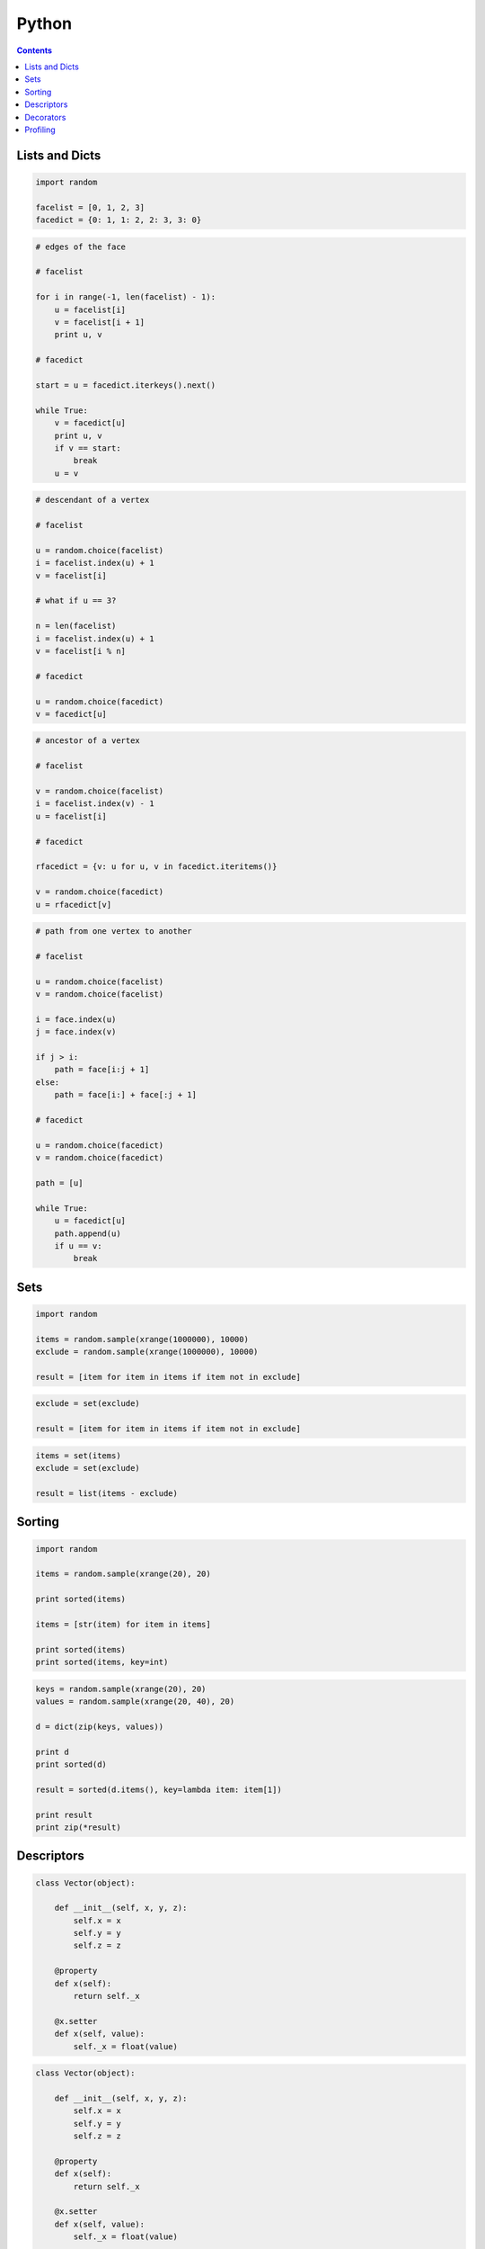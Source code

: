 .. _python:

********************************************************************************
Python
********************************************************************************

.. contents::

.. magic methods
.. integrate andrew's comments


Lists and Dicts
===============

.. code-block:: python

    import random

    facelist = [0, 1, 2, 3]
    facedict = {0: 1, 1: 2, 2: 3, 3: 0}


.. code-block:: python

    # edges of the face

    # facelist

    for i in range(-1, len(facelist) - 1):
        u = facelist[i]
        v = facelist[i + 1]
        print u, v

    # facedict

    start = u = facedict.iterkeys().next()

    while True:
        v = facedict[u]
        print u, v
        if v == start:
            break
        u = v


.. code-block:: python
  
    # descendant of a vertex

    # facelist

    u = random.choice(facelist)
    i = facelist.index(u) + 1
    v = facelist[i]

    # what if u == 3?

    n = len(facelist)
    i = facelist.index(u) + 1
    v = facelist[i % n]

    # facedict

    u = random.choice(facedict)
    v = facedict[u]


.. code-block:: python

    # ancestor of a vertex

    # facelist

    v = random.choice(facelist)
    i = facelist.index(v) - 1
    u = facelist[i]

    # facedict

    rfacedict = {v: u for u, v in facedict.iteritems()}

    v = random.choice(facedict)
    u = rfacedict[v]


.. code-block:: python

    # path from one vertex to another

    # facelist

    u = random.choice(facelist)
    v = random.choice(facelist)

    i = face.index(u)
    j = face.index(v)

    if j > i:
        path = face[i:j + 1]
    else:
        path = face[i:] + face[:j + 1]

    # facedict

    u = random.choice(facedict)
    v = random.choice(facedict)

    path = [u]

    while True:
        u = facedict[u]
        path.append(u)
        if u == v:
            break


Sets
====

.. code-block:: python

    import random

    items = random.sample(xrange(1000000), 10000)
    exclude = random.sample(xrange(1000000), 10000)

    result = [item for item in items if item not in exclude]


.. code-block:: python

    exclude = set(exclude)

    result = [item for item in items if item not in exclude]


.. code-block:: python
  
    items = set(items)
    exclude = set(exclude)

    result = list(items - exclude)


Sorting
=======

.. code-block:: python
  
    import random

    items = random.sample(xrange(20), 20)

    print sorted(items)

    items = [str(item) for item in items]

    print sorted(items)
    print sorted(items, key=int)


.. code-block:: python

    keys = random.sample(xrange(20), 20)
    values = random.sample(xrange(20, 40), 20)

    d = dict(zip(keys, values))

    print d
    print sorted(d)

    result = sorted(d.items(), key=lambda item: item[1])

    print result
    print zip(*result)


.. Defaults
.. ========

.. .. code-block:: python

..     def func(a, b, c=1):
..         pass


.. .. code-block:: python

..     def func(a, b, c=None):
..         if not c:
..             c = 1


.. .. code-block:: python

..     def func(a, b, c=None):
..         c = c or 1


.. .. code-block:: python

..     def func(a, b, **kwargs):
..         c = kwargs.get('c', 1)
..         print c

..     func(a, b)
..     func(a, b, c=None)


.. .. code-block:: python

..     def func(a, b, **kwargs):
..         c = kwargs.get('c') or 1
..         print c

..     func(a, b, c=None)


Descriptors
===========

.. code-block:: python

    class Vector(object):

        def __init__(self, x, y, z):
            self.x = x
            self.y = y
            self.z = z

        @property
        def x(self):
            return self._x

        @x.setter
        def x(self, value):
            self._x = float(value)


.. code-block:: python

    class Vector(object):

        def __init__(self, x, y, z):
            self.x = x
            self.y = y
            self.z = z

        @property
        def x(self):
            return self._x

        @x.setter
        def x(self, value):
            self._x = float(value)

        ...

        @property
        def z(self):
            return self._z

        @z.setter
        def z(self, value):
            self._z = float(value)


.. code-block:: python

    class Vector(object):

        def __init__(self, x, y, z):
            self.x = x
            self.y = y
            self.z = z

        ...

        @property
        def xyz(self):
            return self._x, self._y, self._z

        @property
        def length(self):
            return (self._x ** 2 + self._y ** 2 + self._z ** 2) ** 0.5


.. seealso::

    https://docs.python.org/2/reference/datamodel.html#descriptors

    * :mod:`brg.geometry.elements`

    * :class:`brg.datastructures.mesh.Mesh`
    * :class:`brg.datastructures.network.Network`
    * :class:`brg.datastructures.volmesh.VolMesh`


Decorators
==========

.. seealso::

    :func:`brg.utilities.profiling.print_profile`


Profiling
=========

